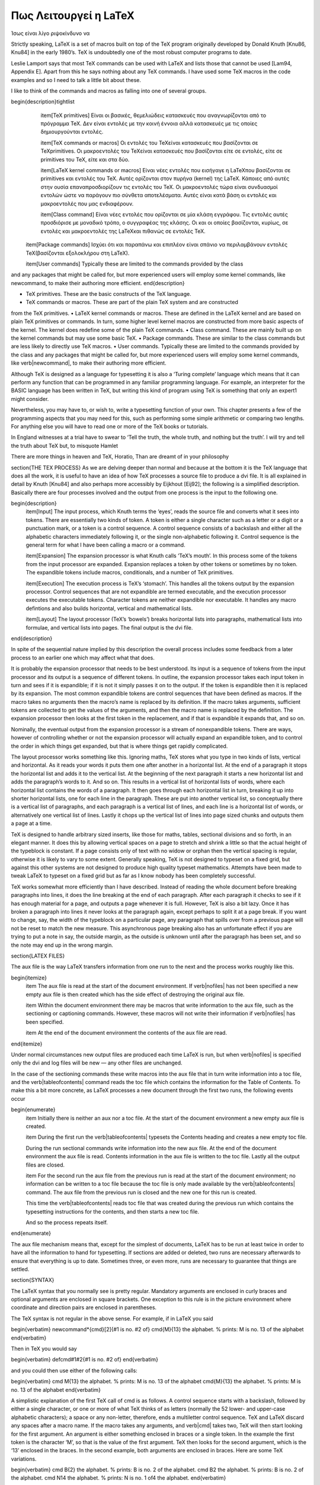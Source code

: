 .. raw:: latex

    



Πως Λειτουργεί η LaTeX
========================

Ίσως είναι λίγο ριψοκίνδυνο να 

Strictly speaking, LaTeX is a set of macros built on top of the TeX program originally developed by Donald Knuth [Knu86, Knu84] in the early 1980’s. TeX is undoubtedly one of the most robust computer programs to date.

Leslie Lamport says that most TeX commands can be used with LaTeX and lists those that cannot be used [Lam94, Appendix E]. Apart from this he says nothing about any TeX commands. I have used some TeX macros in the code examples and so I need to talk a little bit about these.

I like to think of the commands and macros as falling into one of several groups.

\begin{description}\tightlist
    \item[TeX primitives] Είναι οι βασικές, θεμελιώδεις κατασκευές που αναγνωρίζονται από το πρόγραμμα \TeX. Δεν είναι εντολές με την κοινή έννοια αλλά κατασκευές με τις οποίες δημιουργούνται εντολές.
  
    \item[TeX commands or macros] Οι εντολές του \TeX\ είναι κατασκευές που βασίζονται σε \TeX\ primitives. Οι μακροεντολές του \TeX\ είναι κατασκευές που βασίζονται είτε σε εντολές, είτε σε primitives του \TeX, είτε και στα δύο.
 
    \item[LaTeX kernel commands or macros] Είναι νέες εντολές που εισήγαγε η \LaTeX\ που βασίζονται σε primitives και εντολές του \TeX. Αυτές ορίζονται στον πυρήνα (kernel) της \LaTeX. Κάποιες από αυτές στην ουσία επαναπροσδιορίζουν τις εντολές του \TeX. Οι μακροεντολές τώρα είναι συνδυασμοί εντολών ώστε να παράγουν πιο σύνθετα αποτελέσματα. Αυτές είναι κατά βάση οι εντολές και μακροεντολές που μας ενδιαφέρουν.
  
    \item[Class command] Είναι νέες εντολές που ορίζονται σε μία κλάση εγγράφου. Τις εντολές αυτές προσδιόρισε με μοναδικό τρόπο, ο συγγραφέας της κλάσης. Οι  και οι οποίες βασίζονται, κυρίως, σε εντολές και μακροεντολές της \LaTeX\ και πιθανώς σε εντολές \TeX.
  
  \item[Package commands] Ισχύει ότι και παραπάνω και επιπλέον είναι σπάνιο να περιλαμβάνουν εντολές \TeX\ (βασίζονται εξολοκλήρου στη \LaTeX).
  
  \item[User commands] Typically these are limited to the commands provided by the class
and any packages that might be called for, but more experienced users will employ
some kernel commands, like newcommand, to make their authoring more efficient.
\end{description}

• TeX primitives. These are the basic constructs of the TeX language.
• TeX commands or macros. These are part of the plain TeX system and are constructed
from the TeX primitives.
• LaTeX kernel commands or macros. These are defined in the LaTeX kernel and
are based on plain TeX primitives or commands. In turn, some higher level kernel macros are constructed from more basic aspects of the kernel. The kernel does
redefine some of the plain TeX commands.
• Class command. These are mainly built up on the kernel commands but may use
some basic TeX.
• Package commands. These are similar to the class commands but are less likely to
directly use TeX macros.
• User commands. Typically these are limited to the commands provided by the class and any packages that might be called for, but more experienced users will employ some kernel commands, like \verb|\newcommand|, to make their authoring more efficient.

Although TeX is designed as a language for typesetting it is also a ‘Turing complete’ language which means that it can perform any function that can be programmed in any familiar programming language. For example, an interpreter for the BASIC language has been written in TeX, but writing this kind of program using TeX is something that only an expert1 might consider.

Nevertheless, you may have to, or wish to, write a typesetting function of your own. This chapter presents a few of the programming aspects that you may need for this, such as performing some simple arithmetic or comparing two lengths. For anything else you will have to read one or more of the TeX books or tutorials.

In England witnesses at a trial have to swear to ‘Tell the truth, the whole truth, and nothing but the truth’. I will try and tell the truth about TeX but, to misquote Hamlet

There are more things in heaven and TeX, Horatio,
Than are dreamt of in your philosophy

\section{THE TEX PROCESS}
As we are delving deeper than normal and because at the bottom it is the TeX language that does all the work, it is useful to have an idea of how TeX processes a source file to produce a dvi file. It is all explained in detail by Knuth [Knu84] and also perhaps more accessibly by Eijkhout [Eij92]; the following is a simplified description. Basically there are four processes involved and the output from one process is the input to the following one.

\begin{description}
    \item[Input] The input process, which Knuth terms the ‘eyes’, reads the source file and converts what it sees into tokens. There are essentially two kinds of token. A token is either a single character such as a letter or a digit or a punctuation mark, or a token is a control sequence. A control sequence consists of a backslash and either all the alphabetic characters immediately following it, or the single non-alphabetic following it. Control sequence is the general term for what I have been calling a macro or a command.
    
    \item[Expansion] The expansion processor is what Knuth calls ‘TeX’s mouth’. In this process some of the tokens from the input processor are expanded. Expansion replaces a token by other tokens or sometimes by no token. The expandible tokens include macros, conditionals, and a number of TeX primitives.
    
    \item[Execution] The execution process is TeX’s ‘stomach’. This handles all the tokens output by the expansion processor. Control sequences that are not expandible are termed executable, and the execution processor executes the executable tokens. Character tokens are neither expandible nor executable. It handles any macro defintions and also builds horizontal, vertical and mathematical lists.
    
    \item[Layout] The layout processor (TeX’s ‘bowels’) breaks horizontal lists into paragraphs, mathematical lists into formulae, and vertical lists into pages. The final output is the dvi file.
\end{description}
 
 
 
 
In spite of the sequential nature implied by this description the overall process includes some feedback from a later process to an earlier one which may affect what that does.

It is probably the expansion processor that needs to be best understood. Its input is a sequence of tokens from the input processor and its output is a sequence of different tokens. In outline, the expansion processor takes each input token in turn and sees if it is expandible; if it is not it simply passes it on to the output. If the token is expandible then it is replaced by its expansion. The most common expandible tokens are control sequences that have been defined as macros. If the macro takes no arguments then the macro’s name is replaced by its definition. If the macro takes arguments, sufficient tokens are collected
to get the values of the arguments, and then the macro name is replaced by the definition. The expansion processor then looks at the first token in the replacement, and if that is expandible it expands that, and so on.

Nominally, the eventual output from the expansion processor is a stream of nonexpandible tokens. There are ways, however of controlling whether or not the expansion processor will actually expand an expandible token, and to control the order in which things get expanded, but that is where things get rapidly complicated.

The layout processor works something like this. Ignoring maths, TeX stores what you type in two kinds of lists, vertical and horizontal. As it reads your words it puts them one after another in a horizontal list. At the end of a paragraph it stops the horizontal list and adds it to the vertical list. At the beginning of the next paragraph it starts a new horizontal list and adds the paragraph’s words to it. And so on. This results in a vertical list of horizontal lists of words, where each horizontal list contains the words of a paragraph. It then goes through each horizontal list in turn, breaking it up into shorter horizontal lists, one for each line in the paragraph. These are put into another vertical list, so conceptually there is a vertical list of paragraphs, and each paragraph is a vertical list of lines, and each line is a horizontal list of words, or alternatively one vertical list of lines. Lastly it chops up the vertical list of lines into page sized chunks and outputs them a page at a
time.

TeX is designed to handle arbitrary sized inserts, like those for maths, tables, sectional divisions and so forth, in an elegant manner. It does this by allowing vertical spaces on a page to stretch and shrink a little so that the actual height of the typeblock is constant. If a page consists only of text with no widow or orphan then the vertical spacing is regular, otherwise it is likely to vary to some extent. Generally speaking, TeX is not designed to typeset on a fixed grid, but against this other systems are not designed to produce high quality typeset mathematics. Attempts have been made to tweak LaTeX to typeset on a fixed grid but as far as I know nobody has been completely successful.

TeX works somewhat more efficiently than I have described. Instead of reading the whole document before breaking paragraphs into lines, it does the line breaking at the end of each paragraph. After each paragraph it checks to see if it has enough material for a page, and outputs a page whenever it is full. However, TeX is also a bit lazy. Once it has broken a paragraph into lines it never looks at the paragraph again, except perhaps to split it at a page break. If you want to change, say, the width of the typeblock on a particular page, any paragraph that spills over from a previous page will not be reset to match the new measure. This asynchronous page breaking also has an unfortunate effect if you are trying to put a note in say, the outside margin, as the outside is unknown until after the paragraph has been set, and so the note may end up in the wrong margin.

\section{LATEX FILES}

The aux file is the way LaTeX transfers information from one run to the next and the process works roughly like this.

\begin{itemize}
    \item The aux file is read at the start of the document environment. If \verb|\nofiles| has not been specified a new empty aux file is then created which has the side effect of destroying the original aux file.

    \item Within the document environment there may be macros that write information to the aux file, such as the sectioning or captioning commands. However, these macros will not write their information if \verb|\nofiles| has been specified.
    
    \item At the end of the document environment the contents of the aux file are read.
\end{itemize}

Under normal circumstances new output files are produced each time LaTeX is run, but when \verb|\nofiles| is specified only the dvi and log files will be new — any other files are unchanged.

In the case of the sectioning commands these write macros into the aux file that in turn write information into a toc file, and the \verb|\tableofcontents| command reads the toc file which contains the information for the Table of Contents. To make this a bit more concrete, as LaTeX processes a new document through the first two runs, the following events occur

\begin{enumerate}
    \item Initially there is neither an aux nor a toc file. At the start of the document environment a new empty aux file is created.
    
    \item During the first run the \verb|\tableofcontents| typesets the Contents heading and creates a new empty toc file.
    
    During the run sectional commands write information into the new aux file. At the end of the document environment the aux file is read. Contents information in the aux file is written to the toc file. Lastly all the output files are closed.
    
    \item For the second run the aux file from the previous run is read at the start of the document environment; no information can be written to a toc file because the toc file is only made available by the \verb|\tableofcontents| command. The aux file from the previous run is closed and the new one for this run is created.
    
    This time the \verb|\tableofcontents| reads toc file that was created during the previous run which contains the typesetting instructions for the contents, and then starts a new toc file.
    
    And so the process repeats itself.
\end{enumerate}

The aux file mechanism means that, except for the simplest of documents, LaTeX has to be run at least twice in order to have all the information to hand for typesetting. If sections are added or deleted, two runs are necessary afterwards to ensure that everything is up to date. Sometimes three, or even more, runs are necessary to guarantee that things are settled.

\section{SYNTAX}

The LaTeX syntax that you normally see is pretty regular. Mandatory arguments are enclosed in curly braces and optional arguments are enclosed in square brackets. One exception to this rule is in the picture environment where coordinate and direction pairs are enclosed in parentheses.

The TeX syntax is not regular in the above sense. For example, if in LaTeX you said 

\begin{verbatim}
\newcommand*{\cmd}[2]{#1 is no. #2 of}
\cmd{M}{13} the alphabet. % prints: M is no. 13 of the alphabet
\end{verbatim}

Then in TeX you would say

\begin{verbatim}
\def\cmd#1#2{#1 is no. #2 of}
\end{verbatim}

and you could then use either of the following calls:

\begin{verbatim}
\cmd M{13} the alphabet. % prints: M is no. 13 of the alphabet
\cmd{M}{13} the alphabet. % prints: M is no. 13 of the alphabet
\end{verbatim}

A simplistic explanation of the first TeX call of \cmd is as follows. A control sequence starts with a backslash, followed by either a single character, or one or more of what TeX thinks of as letters (normally the 52 lower- and upper-case alphabetic characters); a space or any non-letter, therefore, ends a multiletter control sequence. TeX and LaTeX discard any spaces after a macro name. If the macro takes any arguments, and \verb|\cmd| takes two, TeX will then start looking for the first argument. An argument is either something enclosed in braces or a single token. In the example the first token is the character ‘M’, so that is the value of the first argument. TeX then looks for the second argument, which is the ‘13’ enclosed in the braces. In the second example, both arguments are enclosed in braces. Here are some TeX variations.

\begin{verbatim}
\cmd B{2} the alphabet. % prints: B is no. 2 of the alphabet.
\cmd B2 the alphabet. % prints: B is no. 2 of the alphabet.
\cmd N14 the alphabet. % prints: N is no. 1 of4 the alphabet.
\end{verbatim}

The result of \verb|\cmd B{2}| is as expected. The results of \verb|\cmd B2| and \verb|\cmd N14| should also be expected, and if not take a moment to ponder why. The ‘B’ and ’N’ are the first arguments to \verb|\cmd| in the two cases because a single character is a token. Having found the first argument TeX looks for the second one, which again will be a token as there are no braces. It will find ‘2’ and ‘1’ as the second arguments and will then expand the \verb|\cmd| macro. In the case of \verb|\cmd B2| this gives a reasonable result. In the case of \verb|\cmd N14|, TeX expands \verb|\cmd N1| to produce ‘N is in position 1 of’, then continues printing the rest of the text, which is ‘4 the alphabet’, hence the odd looking result.

\section{(LA)TEX COMMANDS}

I have used some TeX commands in the example code and it is now time to describe these. Only enough explanation is given to cover my use of them. Full explanations would require a doubling in the size of the book and a concomitant increase in the price, so for full details consult the TeXbook which is the definitive source, or one of the TeX manuals listed in the Bibliography. I find TeX by Topic particularly helpful.

I have also used LaTeX commands that are not mentioned by Lamport. LaTeX uses a convention for command names; any name that includes the @ character is an ‘internal’ command and may be subject to change, or even deletion. Normal commands are meant to be stable — the code implementing them may change but their effect will remain unaltered. In the LaTeX kernel, and in class and package files the character @ is automatically treated as a letter so it may be used as part of a command name. Anywhere else you have to use \verb|\makeatletter| to make @ be treated as a letter and \verb|\makeatother| to make @ revert to its other meaning. So, if you are defining or modifying or directly using any command that includes an @ sign then this must be done in either a ``.sty'' file or if in the document itself it must be surrounded by \verb|\makeatletter| and \verb|\makeatother|.

The implication is ‘don’t use internal commands as they may be dangerous’. Climbing rocks is also dangerous but there are rock climbers; the live ones though don’t try climbing Half Dome in Yosemite or the North Face of the Eiger without having first gained experience on friendlier rocks.

The LaTeX kernel is full of internal commands and a few are mentioned in Lamport. There is no place where you can go to get explanations of all the LaTeX commands, but if you run LaTeX on the source2e.tex file which is in the standard LaTeX distribution you will get the commented kernel code. The index of the commands runs to about 40 double column pages. Each class and package introduce new commands over and above those in the kernel. LaTeX includes \verb|\newcommand|, \verb|\providecommand| and \verb|\renewcommand| as means of (re-)defining a command, but TeX provides only one method.




